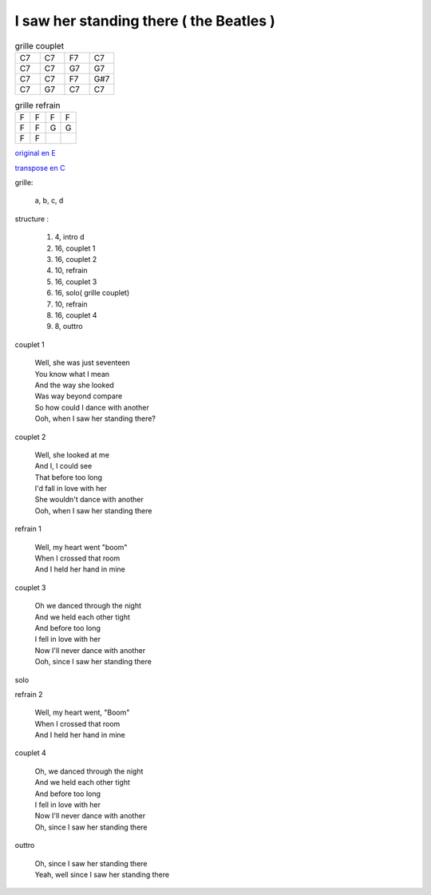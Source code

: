 ========================================
I saw her standing there ( the Beatles )
========================================

.. index::
    single: I saw her standing there - the Beatles
    single: the Beatles ; I saw her standing there

.. role:: bar1
    :class: bar1

.. role:: bar45
    :class: bar45

.. list-table:: grille couplet
   :widths: 10 10 10 10
   :header-rows: 0
   :class: grille

   * - C7
     - C7
     - F7
     - C7
   * - C7
     - C7
     - G7
     - G7
   * - C7
     - C7
     - F7
     - G#7
   * - C7
     - G7
     - C7
     - C7

.. list-table:: grille refrain
   :widths: 10 10 10 10
   :header-rows: 0
   :class: grille

   * - F
     - F
     - F
     - F
   * - F
     - F
     - G
     - G
   * - F
     - F
     -
     -



`original en E <https://drive.google.com/file/d/1nKwXL6120Bq8xTE6vb6B5Lsm1aBrv85-/view?usp=sharing>`_

`transpose en C <https://drive.google.com/file/d/1zSnzccwg2Xc0JU5IMNb5jhWmOc0kDUYi/view?usp=sharing>`_

grille:

    a, b, c, d

structure :

        #. 4, intro d
        #. 16, couplet 1
        #. 16, couplet 2
        #. 10, refrain
        #. 16, couplet 3
        #. 16, solo( grille couplet)
        #. 10, refrain
        #. 16, couplet 4
        #. 8, outtro


couplet 1

    | Well, she was just seventeen
    | You know what I mean
    | And the way she looked
    | Was way beyond compare
    | So how could I dance with another
    | Ooh, when I saw her standing there?

couplet 2

    | Well, she looked at me
    | And I, I could see
    | That before too long
    | I\'d fall in love with her
    | She wouldn\'t dance with another
    | Ooh, when I saw her standing there

refrain 1

    | Well, my heart went "boom"
    | When I crossed that room
    | And I held her hand in mine

couplet 3

    | Oh we danced through the night
    | And we held each other tight
    | And before too long
    | I fell in love with her
    | Now I\'ll never dance with another
    | Ooh, since I saw her standing there

solo

refrain 2

    | Well, my heart went, "Boom"
    | When I crossed that room
    | And I held her hand in mine

couplet 4

    | Oh, we danced through the night
    | And we held each other tight
    | And before too long
    | I fell in love with her
    | Now I\'ll never dance with another
    | Oh, since I saw her standing there

outtro

    | Oh, since I saw her standing there
    | Yeah, well since I saw her standing there
